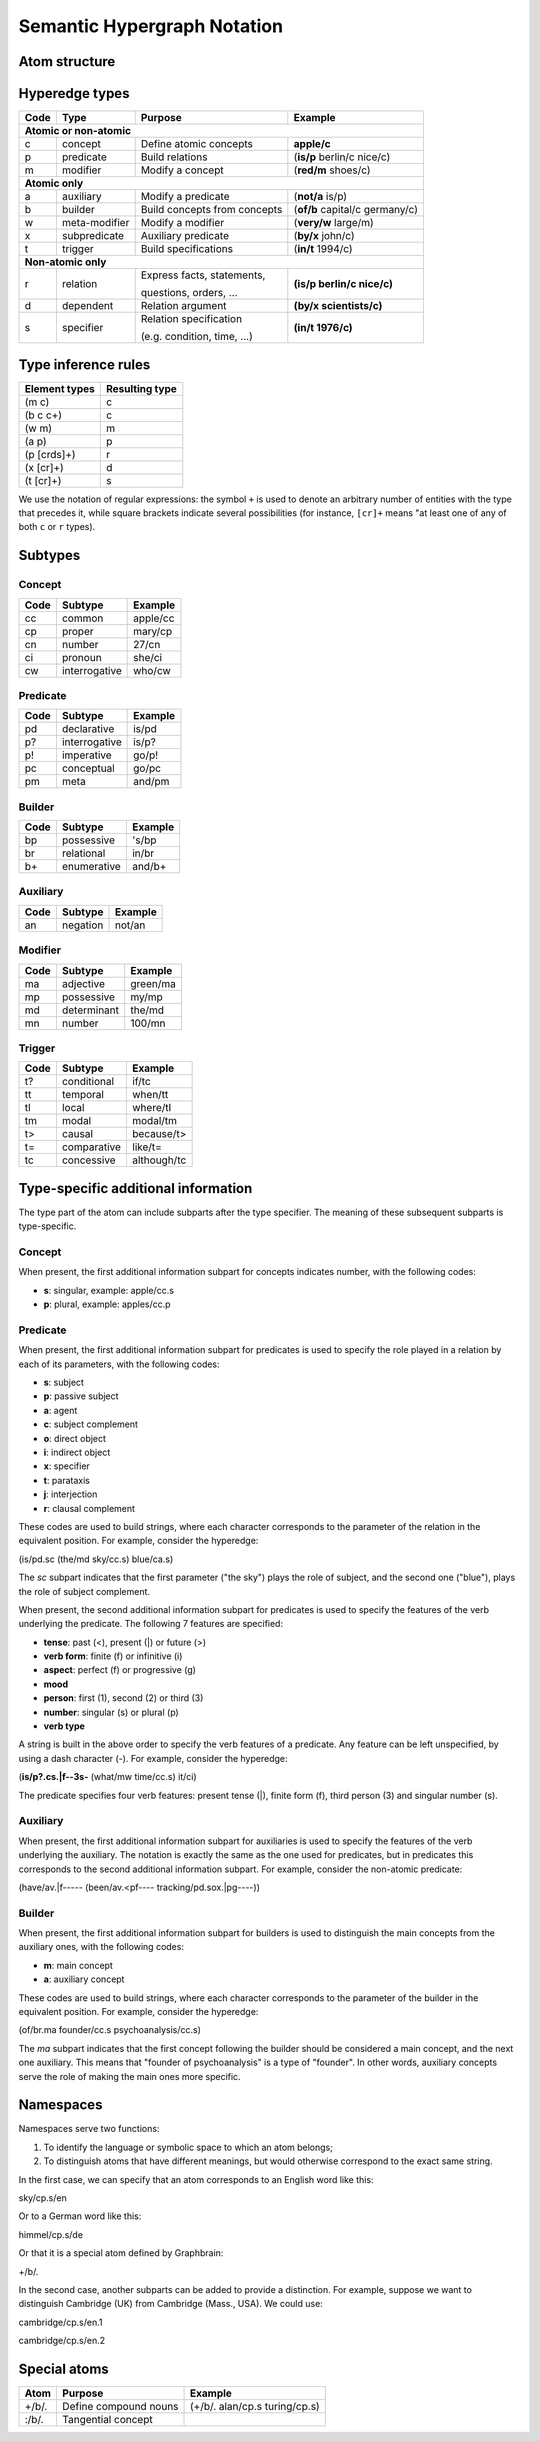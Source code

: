 ============================
Semantic Hypergraph Notation
============================

Atom structure
==============

.. image:: /_static/atom-structure.png
    :align: center
    :alt: atom structure


Hyperedge types
===============

+------+---------------+------------------------------+--------------------------------+
| Code | Type          | Purpose                      | Example                        |
+======+===============+==============================+================================+
+ **Atomic or non-atomic**                                                             +
+------+---------------+------------------------------+--------------------------------+
| c    | concept       | Define atomic concepts       | **apple/c**                    |
+------+---------------+------------------------------+--------------------------------+
| p    | predicate     | Build relations              | (**is/p** berlin/c nice/c)     |
+------+---------------+------------------------------+--------------------------------+
| m    | modifier      | Modify a concept             | (**red/m** shoes/c)            |
+------+---------------+------------------------------+--------------------------------+
+ **Atomic only**                                                                      +
+------+---------------+------------------------------+--------------------------------+
| a    | auxiliary     | Modify a predicate           | (**not/a** is/p)               |
+------+---------------+------------------------------+--------------------------------+
| b    | builder       | Build concepts from concepts | (**of/b** capital/c germany/c) |
+------+---------------+------------------------------+--------------------------------+
| w    | meta-modifier | Modify a modifier            | (**very/w** large/m)           |
+------+---------------+------------------------------+--------------------------------+
| x    | subpredicate  | Auxiliary predicate          | (**by/x** john/c)              |
+------+---------------+------------------------------+--------------------------------+
| t    | trigger       | Build specifications         | (**in/t** 1994/c)              |
+------+---------------+------------------------------+--------------------------------+
+ **Non-atomic only**                                                                  +
+------+---------------+------------------------------+--------------------------------+
| r    | relation      | Express facts, statements,   | **(is/p berlin/c nice/c)**     |
+      +               +                              +                                +
|      |               | questions, orders, ...       |                                |
+------+---------------+------------------------------+--------------------------------+
| d    | dependent     | Relation argument            | **(by/x scientists/c)**        |
+------+---------------+------------------------------+--------------------------------+
| s    | specifier     | Relation specification       | **(in/t 1976/c)**              |
+      +               +                              +                                +
|      |               | (e.g. condition, time, ...)  |                                |
+------+---------------+------------------------------+--------------------------------+


Type inference rules
====================

+---------------+----------------+
| Element types | Resulting type |
+===============+================+
| (m  c)        | c              |
+---------------+----------------+
| (b  c  c+)    | c              |
+---------------+----------------+
| (w  m)        | m              |
+---------------+----------------+
| (a  p)        | p              |
+---------------+----------------+
| (p  [crds]+)  | r              |
+---------------+----------------+
| (x  [cr]+)    | d              |
+---------------+----------------+
| (t  [cr]+)    | s              |
+---------------+----------------+

We use the notation of regular expressions: the symbol ``+`` is used to denote an arbitrary number of entities with the type that precedes it, while square brackets indicate several possibilities (for instance, ``[cr]+`` means "at least one of any of both ``c`` or ``r`` types).


Subtypes
========

Concept
-------

+------+---------------+----------+
| Code | Subtype       | Example  |
+======+===============+==========+
| cc   | common        | apple/cc |
+------+---------------+----------+
| cp   | proper        | mary/cp  |
+------+---------------+----------+
| cn   | number        | 27/cn    |
+------+---------------+----------+
| ci   | pronoun       | she/ci   |
+------+---------------+----------+
| cw   | interrogative | who/cw   |
+------+---------------+----------+

Predicate
---------

+------+---------------+---------+
| Code | Subtype       | Example |
+======+===============+=========+
| pd   | declarative   | is/pd   |
+------+---------------+---------+
| p?   | interrogative | is/p?   |
+------+---------------+---------+
| p!   | imperative    | go/p!   |
+------+---------------+---------+
| pc   | conceptual    | go/pc   |
+------+---------------+---------+
| pm   | meta          | and/pm  |
+------+---------------+---------+

Builder
-------

+------+-------------+---------+
| Code | Subtype     | Example |
+======+=============+=========+
| bp   | possessive  | 's/bp   |
+------+-------------+---------+
| br   | relational  | in/br   |
+------+-------------+---------+
| b+   | enumerative | and/b+  |
+------+-------------+---------+

Auxiliary
---------

+------+----------+---------+
| Code | Subtype  | Example |
+======+==========+=========+
| an   | negation | not/an  |
+------+----------+---------+

Modifier
--------

+------+-------------+----------+
| Code | Subtype     | Example  |
+======+=============+==========+
| ma   | adjective   | green/ma |
+------+-------------+----------+
| mp   | possessive  | my/mp    |
+------+-------------+----------+
| md   | determinant | the/md   |
+------+-------------+----------+
| mn   | number      | 100/mn   |
+------+-------------+----------+

Trigger
-------

+------+-------------+-------------+
| Code | Subtype     | Example     |
+======+=============+=============+
| t?   | conditional | if/tc       |
+------+-------------+-------------+
| tt   | temporal    | when/tt     |
+------+-------------+-------------+
| tl   | local       | where/tl    |
+------+-------------+-------------+
| tm   | modal       | modal/tm    |
+------+-------------+-------------+
| t>   | causal      | because/t>  |
+------+-------------+-------------+
| t=   | comparative | like/t=     |
+------+-------------+-------------+
| tc   | concessive  | although/tc |
+------+-------------+-------------+


Type-specific additional information
====================================

The type part of the atom can include subparts after the type specifier. The meaning of these subsequent subparts is type-specific.

Concept
-------

When present, the first additional information subpart for concepts indicates number, with the following codes:

* **s**: singular, example: apple/cc.s
* **p**: plural, example: apples/cc.p

Predicate
---------

When present, the first additional information subpart for predicates is used to specify the role played in a relation by each of its parameters, with the following codes:

* **s**: subject
* **p**: passive subject
* **a**: agent
* **c**: subject complement
* **o**: direct object
* **i**: indirect object
* **x**: specifier
* **t**: parataxis
* **j**: interjection
* **r**: clausal complement

These codes are used to build strings, where each character corresponds to the parameter of the relation in the equivalent position. For example, consider the hyperedge:

(is/pd.sc (the/md sky/cc.s) blue/ca.s)

The *sc* subpart indicates that the first parameter ("the sky") plays the role of subject, and the second one ("blue"), plays the role of subject complement.

When present, the second additional information subpart for predicates is used to specify the features of the verb underlying the predicate. The following 7 features are specified:

* **tense**: past (<), present (|) or future (>)
* **verb form**: finite (f) or infinitive (i)
* **aspect**: perfect (f) or progressive (g)
* **mood**
* **person**: first (1), second (2) or third (3)
* **number**: singular (s) or plural (p)
* **verb type**

A string is built in the above order to specify the verb features of a predicate. Any feature can be left unspecified, by using a dash character (-). For example, consider the hyperedge:

(**is/p?.cs.|f--3s-** (what/mw time/cc.s) it/ci)

The predicate specifies four verb features: present tense (|), finite form (f), third person (3) and singular number (s).

Auxiliary
---------

When present, the first additional information subpart for auxiliaries is used to specify the features of the verb underlying the auxiliary. The notation is exactly the same as the one used for predicates, but in predicates this corresponds to the second additional information subpart. For example, consider the non-atomic predicate:

(have/av.|f----- (been/av.<pf---- tracking/pd.sox.|pg----))

Builder
-------

When present, the first additional information subpart for builders is used to distinguish the main concepts from the auxiliary ones, with the following codes:

* **m**: main concept
* **a**: auxiliary concept

These codes are used to build strings, where each character corresponds to the parameter of the builder in the equivalent position. For example, consider the hyperedge:

(of/br.ma founder/cc.s psychoanalysis/cc.s)

The *ma* subpart indicates that the first concept following the builder should be considered a main concept, and the next one auxiliary. This means that "founder of psychoanalysis" is a type of "founder". In other words, auxiliary concepts serve the role of making the main ones more specific.

Namespaces
==========

Namespaces serve two functions:

1. To identify the language or symbolic space to which an atom belongs;
2. To distinguish atoms that have different meanings, but would otherwise correspond to the exact same string.

In the first case, we can specify that an atom corresponds to an English word like this:

sky/cp.s/en

Or to a German word like this:

himmel/cp.s/de

Or that it is a special atom defined by Graphbrain:

+/b/.

In the second case, another subparts can be added to provide a distinction. For example, suppose we want to distinguish Cambridge (UK) from Cambridge (Mass., USA). We could use:

cambridge/cp.s/en.1

cambridge/cp.s/en.2

Special atoms
=============

+-------+-----------------------+-------------------------------+
| Atom  | Purpose               | Example                       |
+=======+=======================+===============================+
| +/b/. | Define compound nouns | (+/b/. alan/cp.s turing/cp.s) |
+-------+-----------------------+-------------------------------+
| :/b/. | Tangential concept    |                               |
+-------+-----------------------+-------------------------------+

